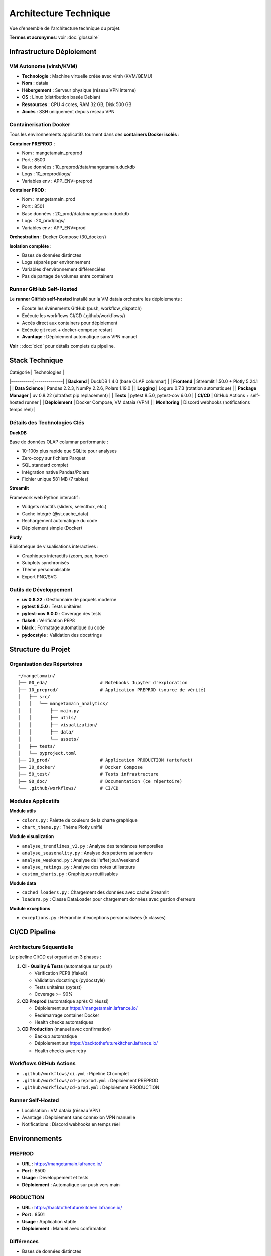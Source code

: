 Architecture Technique
======================

Vue d'ensemble de l'architecture technique du projet.

**Termes et acronymes**: voir :doc:`glossaire`

Infrastructure Déploiement
---------------------------

VM Autonome (virsh/KVM)
^^^^^^^^^^^^^^^^^^^^^^^

* **Technologie** : Machine virtuelle créée avec virsh (KVM/QEMU)
* **Nom** : dataia
* **Hébergement** : Serveur physique (réseau VPN interne)
* **OS** : Linux (distribution basée Debian)
* **Ressources** : CPU 4 cores, RAM 32 GB, Disk 500 GB
* **Accès** : SSH uniquement depuis réseau VPN

Containerisation Docker
^^^^^^^^^^^^^^^^^^^^^^^

Tous les environnements applicatifs tournent dans des **containers Docker isolés** :

**Container PREPROD** :

* Nom : mangetamain_preprod
* Port : 8500
* Base données : 10_preprod/data/mangetamain.duckdb
* Logs : 10_preprod/logs/
* Variables env : APP_ENV=preprod

**Container PROD** :

* Nom : mangetamain_prod
* Port : 8501
* Base données : 20_prod/data/mangetamain.duckdb
* Logs : 20_prod/logs/
* Variables env : APP_ENV=prod

**Orchestration** : Docker Compose (30_docker/)

**Isolation complète** :

* Bases de données distinctes
* Logs séparés par environnement
* Variables d'environnement différenciées
* Pas de partage de volumes entre containers

Runner GitHub Self-Hosted
^^^^^^^^^^^^^^^^^^^^^^^^^^

Le **runner GitHub self-hosted** installé sur la VM dataia orchestre les déploiements :

* Écoute les événements GitHub (push, workflow_dispatch)
* Exécute les workflows CI/CD (.github/workflows/)
* Accès direct aux containers pour déploiement
* Exécute git reset + docker-compose restart
* **Avantage** : Déploiement automatique sans VPN manuel

**Voir** : :doc:`cicd` pour détails complets du pipeline.

Stack Technique
---------------

| Catégorie | Technologies |
|-----------|--------------|
| **Backend** | DuckDB 1.4.0 (base OLAP columnar) |
| **Frontend** | Streamlit 1.50.0 + Plotly 5.24.1 |
| **Data Science** | Pandas 2.2.3, NumPy 2.2.6, Polars 1.19.0 |
| **Logging** | Loguru 0.7.3 (rotation automatique) |
| **Package Manager** | uv 0.8.22 (ultrafast pip replacement) |
| **Tests** | pytest 8.5.0, pytest-cov 6.0.0 |
| **CI/CD** | GitHub Actions + self-hosted runner |
| **Déploiement** | Docker Compose, VM dataia (VPN) |
| **Monitoring** | Discord webhooks (notifications temps réel) |

Détails des Technologies Clés
^^^^^^^^^^^^^^^^^^^^^^^^^^^^^^

**DuckDB**

Base de données OLAP columnar performante :

* 10-100x plus rapide que SQLite pour analyses
* Zero-copy sur fichiers Parquet
* SQL standard complet
* Intégration native Pandas/Polars
* Fichier unique 581 MB (7 tables)

**Streamlit**

Framework web Python interactif :

* Widgets réactifs (sliders, selectbox, etc.)
* Cache intégré (@st.cache_data)
* Rechargement automatique du code
* Déploiement simple (Docker)

**Plotly**

Bibliothèque de visualisations interactives :

* Graphiques interactifs (zoom, pan, hover)
* Subplots synchronisés
* Thème personnalisable
* Export PNG/SVG

Outils de Développement
^^^^^^^^^^^^^^^^^^^^^^^^

* **uv 0.8.22** : Gestionnaire de paquets moderne
* **pytest 8.5.0** : Tests unitaires
* **pytest-cov 6.0.0** : Coverage des tests
* **flake8** : Vérification PEP8
* **black** : Formatage automatique du code
* **pydocstyle** : Validation des docstrings

Structure du Projet
--------------------

Organisation des Répertoires
^^^^^^^^^^^^^^^^^^^^^^^^^^^^^

::

    ~/mangetamain/
    ├── 00_eda/                    # Notebooks Jupyter d'exploration
    ├── 10_preprod/                # Application PREPROD (source de vérité)
    │   ├── src/
    │   │   └── mangetamain_analytics/
    │   │       ├── main.py
    │   │       ├── utils/
    │   │       ├── visualization/
    │   │       ├── data/
    │   │       └── assets/
    │   ├── tests/
    │   └── pyproject.toml
    ├── 20_prod/                   # Application PRODUCTION (artefact)
    ├── 30_docker/                 # Docker Compose
    ├── 50_test/                   # Tests infrastructure
    ├── 90_doc/                    # Documentation (ce répertoire)
    └── .github/workflows/         # CI/CD

Modules Applicatifs
^^^^^^^^^^^^^^^^^^^

**Module utils**

* ``colors.py`` : Palette de couleurs de la charte graphique
* ``chart_theme.py`` : Thème Plotly unifié

**Module visualization**

* ``analyse_trendlines_v2.py`` : Analyse des tendances temporelles
* ``analyse_seasonality.py`` : Analyse des patterns saisonniers
* ``analyse_weekend.py`` : Analyse de l'effet jour/weekend
* ``analyse_ratings.py`` : Analyse des notes utilisateurs
* ``custom_charts.py`` : Graphiques réutilisables

**Module data**

* ``cached_loaders.py`` : Chargement des données avec cache Streamlit
* ``loaders.py`` : Classe DataLoader pour chargement données avec gestion d'erreurs

**Module exceptions**

* ``exceptions.py`` : Hiérarchie d'exceptions personnalisées (5 classes)

CI/CD Pipeline
--------------

Architecture Séquentielle
^^^^^^^^^^^^^^^^^^^^^^^^^^

Le pipeline CI/CD est organisé en 3 phases :

1. **CI - Quality & Tests** (automatique sur push)

   * Vérification PEP8 (flake8)
   * Validation docstrings (pydocstyle)
   * Tests unitaires (pytest)
   * Coverage >= 90%

2. **CD Preprod** (automatique après CI réussi)

   * Déploiement sur https://mangetamain.lafrance.io/
   * Redémarrage container Docker
   * Health checks automatiques

3. **CD Production** (manuel avec confirmation)

   * Backup automatique
   * Déploiement sur https://backtothefuturekitchen.lafrance.io/
   * Health checks avec retry

Workflows GitHub Actions
^^^^^^^^^^^^^^^^^^^^^^^^^

* ``.github/workflows/ci.yml`` : Pipeline CI complet
* ``.github/workflows/cd-preprod.yml`` : Déploiement PREPROD
* ``.github/workflows/cd-prod.yml`` : Déploiement PRODUCTION

Runner Self-Hosted
^^^^^^^^^^^^^^^^^^

* Localisation : VM dataia (réseau VPN)
* Avantage : Déploiement sans connexion VPN manuelle
* Notifications : Discord webhooks en temps réel

Environnements
--------------

PREPROD
^^^^^^^

* **URL** : https://mangetamain.lafrance.io/
* **Port** : 8500
* **Usage** : Développement et tests
* **Déploiement** : Automatique sur push vers main

PRODUCTION
^^^^^^^^^^

* **URL** : https://backtothefuturekitchen.lafrance.io/
* **Port** : 8501
* **Usage** : Application stable
* **Déploiement** : Manuel avec confirmation

Différences
^^^^^^^^^^^

* Bases de données distinctes
* Logs séparés
* Variables d'environnement différenciées
* Badges visuels auto-détectés

Base de Données
---------------

DuckDB
^^^^^^

Fichier : ``mangetamain.duckdb`` (581 MB)

**Tables principales :**

* ``recipes`` : 178,265 recettes
* ``interactions`` : 1.1M+ interactions utilisateurs
* ``users`` : 25,076 utilisateurs
* Tables dérivées pour analyses

**Avantages DuckDB :**

* OLAP columnar (10-100x plus rapide que SQLite)
* Zero-copy sur fichiers Parquet
* SQL standard complet
* Intégration native Pandas/Polars

Stockage S3
^^^^^^^^^^^

* **Endpoint** : s3fast.lafrance.io
* **Bucket** : mangetamain
* **Credentials** : Fichier 96_keys/credentials
* **Performance** : 500-917 MB/s

Chargement des Données
^^^^^^^^^^^^^^^^^^^^^^^

Les données sont chargées automatiquement depuis S3 au démarrage via le module ``data.cached_loaders`` avec cache Streamlit (TTL 1h).

Tests et Qualité
----------------

Métriques
^^^^^^^^^

* **Coverage** : 93% (objectif 90%)
* **Tests unitaires** : 118 tests
* **PEP8 compliance** : 100%
* **Docstrings** : Google style

Types de Tests
^^^^^^^^^^^^^^

* **Tests unitaires** : 10_preprod/tests/unit/ (83 tests)
* **Tests infrastructure** : 50_test/ (35 tests S3/DuckDB/SQL)

Configuration
^^^^^^^^^^^^^

* ``.flake8`` : Configuration PEP8
* ``.pydocstyle`` : Configuration docstrings
* ``pyproject.toml`` : Configuration pytest et coverage

Logging
-------

Architecture Loguru
^^^^^^^^^^^^^^^^^^^

Le système de logging utilise **Loguru 0.7.3** avec séparation automatique des environnements.

**Fonctionnalités clés :**

* Détection automatique environnement (prod/preprod/local)
* 2 fichiers séparés : debug.log et errors.log
* Rotation automatique (10 MB debug, 5 MB errors)
* Compression automatique (.zip)
* Thread-safe pour Streamlit (``enqueue=True``)
* Backtrace complet pour erreurs

Configuration
^^^^^^^^^^^^^

.. code-block:: python

   from loguru import logger
   import sys
   from pathlib import Path

   def setup_logging():
       """Configure Loguru avec fichiers spécifiques à l'environnement."""

       env = get_environment()  # 'prod', 'preprod', ou 'local'
       log_dir = Path("logs")
       log_dir.mkdir(exist_ok=True)

       logger.remove()  # Supprimer handler par défaut

       # 1. Handler DEBUG + INFO
       logger.add(
           f"logs/{env}_debug.log",
           level="DEBUG",
           rotation="10 MB",
           retention="7 days",
           compression="zip",
           filter=lambda record: record["level"].name in ["DEBUG", "INFO", "SUCCESS"],
           enqueue=True,
       )

       # 2. Handler ERROR + CRITICAL
       logger.add(
           f"logs/{env}_errors.log",
           level="ERROR",
           rotation="5 MB",
           retention="30 days",
           compression="zip",
           backtrace=True,
           diagnose=True,
           enqueue=True,
       )

       # 3. Handler console (local uniquement)
       if env == "local":
           logger.add(sys.stderr, level="INFO", colorize=True)

       logger.info(f"Logging initialized for environment: {env}")

Détection Environnement
^^^^^^^^^^^^^^^^^^^^^^^^

La détection se fait automatiquement par :

1. **Variable d'environnement** ``APP_ENV`` (prioritaire)
2. **Path automatique** : détection via ``10_preprod/`` ou ``20_prod/`` dans le path
3. **Fallback** : ``local`` si aucun des deux

.. code-block:: python

   def get_environment() -> str:
       """Detect current environment."""
       env = os.getenv("APP_ENV", None)
       if env:
           return env.lower()

       current_path = str(Path.cwd())
       if "20_prod" in current_path:
           return "prod"
       elif "10_preprod" in current_path:
           return "preprod"
       return "local"

Structure des Logs
^^^^^^^^^^^^^^^^^^

::

    10_preprod/logs/
    ├── preprod_debug.log       # DEBUG, INFO, SUCCESS
    ├── preprod_errors.log      # ERROR, CRITICAL
    └── .gitkeep

    20_prod/logs/
    ├── prod_debug.log          # DEBUG, INFO, SUCCESS
    ├── prod_errors.log         # ERROR, CRITICAL
    └── .gitkeep

**Rotation :**

* Debug logs : 10 MB max, rétention 7 jours
* Error logs : 5 MB max, rétention 30 jours
* Compression automatique en .zip

Utilisation
^^^^^^^^^^^

.. code-block:: python

   from loguru import logger

   def load_data():
       """Load data from S3."""
       try:
           logger.info("Starting data load from S3")
           data = some_loading_function()
           logger.success(f"Loaded {len(data)} records")
           return data
       except Exception as e:
           logger.error(f"Failed to load data: {e}")
           raise

   def process_input(value):
       """Process user input."""
       logger.debug(f"User input received: {value}")

       if not validate(value):
           logger.warning(f"Invalid input: {value}")
           return None

       result = compute(value)
       logger.info(f"Computation result: {result}")
       return result

Configuration Docker
^^^^^^^^^^^^^^^^^^^^

Les fichiers Docker Compose définissent explicitement l'environnement :

**docker-compose-preprod.yml :**

.. code-block:: yaml

   services:
     mangetamain_preprod:
       environment:
         - APP_ENV=preprod
       volumes:
         - ../10_preprod/logs:/app/logs

**docker-compose-prod.yml :**

.. code-block:: yaml

   services:
     mangetamain_prod:
       environment:
         - APP_ENV=prod
       volumes:
         - ../20_prod/logs:/app/logs

Avantages
^^^^^^^^^

* ✅ **Séparation Prod/Preprod** : Logs distincts automatiquement
* ✅ **Thread-safe** : Compatible Streamlit multithread
* ✅ **Rotation automatique** : Pas de logs géants
* ✅ **Compression** : Économie d'espace disque
* ✅ **Détection auto** : Fonctionne sans configuration manuelle
* ✅ **Backtrace complet** : Debugging simplifié pour erreurs

Performance
-----------

Optimisations
^^^^^^^^^^^^^

* **Cache Streamlit** : ``@st.cache_data`` (TTL 1h)
* **DuckDB columnar** : Requêtes analytiques optimisées
* **Polars** : Traitement de données haute performance
* **S3 DNAT bypass** : 500-917 MB/s

Temps de Chargement
^^^^^^^^^^^^^^^^^^^

* Premier chargement : 5-10 secondes (depuis S3)
* Chargements suivants : <0.1 seconde (cache mémoire)
* Gain : 50-100x sur navigations répétées

Sécurité
--------

Bonnes Pratiques
^^^^^^^^^^^^^^^^

* Credentials S3 non commités (96_keys/ dans .gitignore)
* Secrets GitHub chiffrés
* Runner isolé sur VPN
* Validation des inputs utilisateurs
* Gestion des exceptions personnalisée
